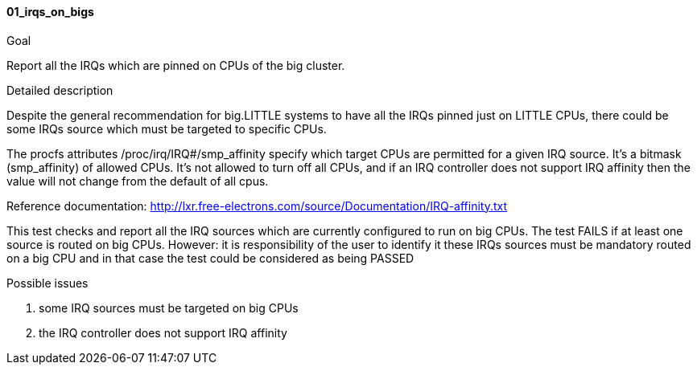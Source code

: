 
[[test_01_irqs_on_bigs]]
==== 01_irqs_on_bigs

.Goal
Report all the IRQs which are pinned on CPUs of the big cluster.

.Detailed description
Despite the general recommendation for big.LITTLE systems to have all the IRQs
pinned just on LITTLE CPUs, there could be some IRQs source which must be
targeted to specific CPUs.

The +procfs+ attributes +/proc/irq/IRQ#/smp_affinity+ specify which target CPUs
are permitted for a given IRQ source.  It's a bitmask (smp_affinity) of allowed
CPUs.  It's not allowed to turn off all CPUs, and if an IRQ controller does not
support IRQ affinity then the value will not change from the default of all
cpus.

Reference documentation:
http://lxr.free-electrons.com/source/Documentation/IRQ-affinity.txt

This test checks and report all the IRQ sources which are currently configured
to run on big CPUs. The test [red]#FAILS# if at least one source is routed on
big CPUs.  However: it is responsibility of the user to identify it these IRQs
sources must be mandatory routed on a big CPU and in that case the test could
be considered as being [green]#PASSED#

.Possible issues

. some IRQ sources must be targeted on big CPUs
. the IRQ controller does not support IRQ affinity

